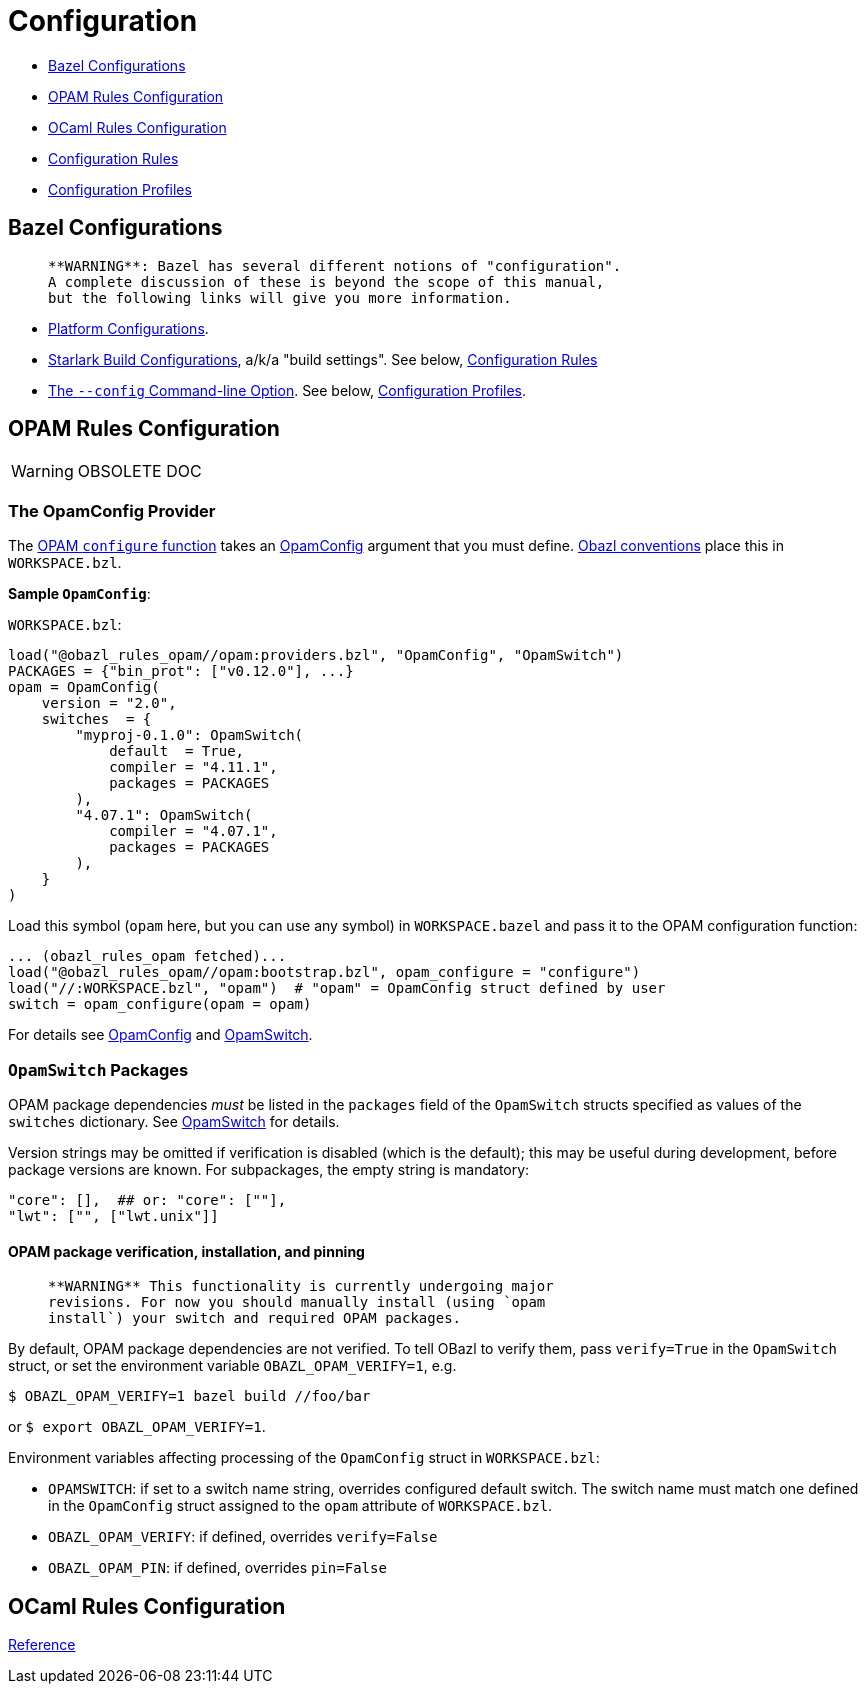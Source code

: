 = Configuration
:page-permalink: rules-ocaml/user-guide/configuration
:page-layout: page_rules_ocaml
:page-pkg: rules_ocaml
:page-doc: ug
:page-tags: [configuration]
:page-keywords: notes, tips, cautions, warnings, admonitions
:page-last_updated: May 2, 2022
:page-toc: false

* link:#bazel[Bazel Configurations]
* link:#opamconfig[OPAM Rules Configuration]
* link:#ocamlconfig[OCaml Rules Configuration]
* link:configrules.md[Configuration Rules]
* link:configprofiles.md[Configuration Profiles]

== Bazel Configurations

>    **WARNING**: Bazel has several different notions of "configuration".
>    A complete discussion of these is beyond the scope of this manual,
>    but the following links will give you more information.

* link:https://bazel.build/rules/rules#configurations[Platform Configurations].
* link:https://bazel.build/rules/config[Starlark Build Configurations], a/k/a "build settings".  See below, link:#configrules[Configuration Rules]
* link:https://docs.bazel.build/versions/master/guide.html#bazelrc-syntax-and-semantics[The `--config` Command-line Option].  See below, link:#configprofiles[Configuration Profiles].

== OPAM Rules Configuration

WARNING: OBSOLETE DOC

=== The OpamConfig Provider

The link:../refman/functions.md#opam_configure[OPAM `configure` function] takes
an link:../refman/providers_opam.md#opamconfig[OpamConfig] argument that you must define. link:conventions.md[Obazl conventions]
place this in `WORKSPACE.bzl`.

**Sample `OpamConfig`**:

`WORKSPACE.bzl`:

```
load("@obazl_rules_opam//opam:providers.bzl", "OpamConfig", "OpamSwitch")
PACKAGES = {"bin_prot": ["v0.12.0"], ...}
opam = OpamConfig(
    version = "2.0",
    switches  = {
        "myproj-0.1.0": OpamSwitch(
            default  = True,
            compiler = "4.11.1",
            packages = PACKAGES
        ),
        "4.07.1": OpamSwitch(
            compiler = "4.07.1",
            packages = PACKAGES
        ),
    }
)
```

Load this symbol (`opam` here, but you can use any symbol) in
`WORKSPACE.bazel` and pass it to the OPAM configuration function:

```
... (obazl_rules_opam fetched)...
load("@obazl_rules_opam//opam:bootstrap.bzl", opam_configure = "configure")
load("//:WORKSPACE.bzl", "opam")  # "opam" = OpamConfig struct defined by user
switch = opam_configure(opam = opam)
```

For details see link:../refman/providers_opam.md#opamconfig[OpamConfig]
and link:../refman/providers_opam.md#opamswitch[OpamSwitch].

=== `OpamSwitch` Packages

OPAM package dependencies _must_ be listed in the `packages` field of
the `OpamSwitch` structs specified as values of the `switches`
dictionary. See
link:../refman/providers_opam.md#popamswitch[OpamSwitch] for details.

Version strings may be omitted if verification is disabled (which is
the default); this may be useful during development, before package
versions are known. For subpackages, the empty string is mandatory:

```
"core": [],  ## or: "core": [""],
"lwt": ["", ["lwt.unix"]]
```

==== OPAM package verification, installation, and pinning

>    **WARNING** This functionality is currently undergoing major
>    revisions. For now you should manually install (using `opam
>    install`) your switch and required OPAM packages.

By default, OPAM package dependencies are not verified. To tell OBazl
to verify them, pass `verify=True` in the `OpamSwitch` struct, or set
the environment variable `OBAZL_OPAM_VERIFY=1`, e.g.

```
$ OBAZL_OPAM_VERIFY=1 bazel build //foo/bar
```

or `$ export OBAZL_OPAM_VERIFY=1`.


Environment variables affecting processing of the `OpamConfig` struct in `WORKSPACE.bzl`:

* `OPAMSWITCH`: if set to a switch name string, overrides configured
  default switch. The switch name must match one defined in the
  `OpamConfig` struct assigned to the `opam` attribute of `WORKSPACE.bzl`.

* `OBAZL_OPAM_VERIFY`: if defined, overrides `verify=False`

* `OBAZL_OPAM_PIN`: if defined, overrides `pin=False`

== OCaml Rules Configuration

link:../refman/functions.md#ocaml_configure[Reference]

